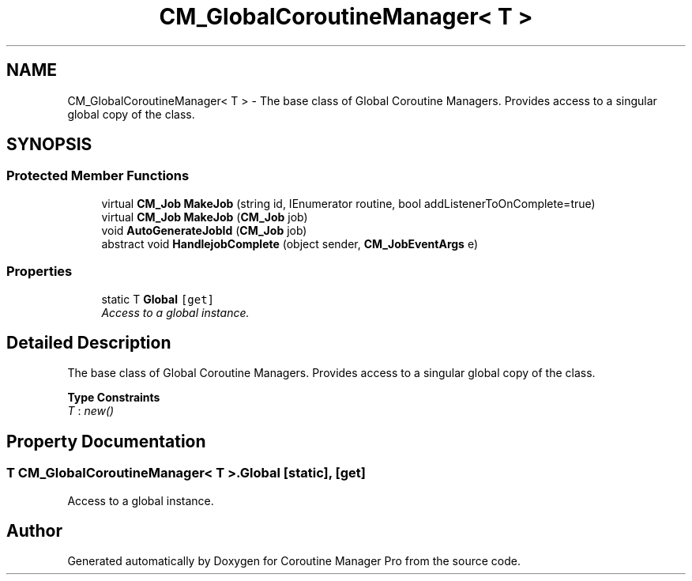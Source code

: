 .TH "CM_GlobalCoroutineManager< T >" 3 "Mon Jan 4 2016" "Version 1.0" "Coroutine Manager Pro" \" -*- nroff -*-
.ad l
.nh
.SH NAME
CM_GlobalCoroutineManager< T > \- The base class of Global Coroutine Managers\&. Provides access to a singular global copy of the class\&.  

.SH SYNOPSIS
.br
.PP
.SS "Protected Member Functions"

.in +1c
.ti -1c
.RI "virtual \fBCM_Job\fP \fBMakeJob\fP (string id, IEnumerator routine, bool addListenerToOnComplete=true)"
.br
.ti -1c
.RI "virtual \fBCM_Job\fP \fBMakeJob\fP (\fBCM_Job\fP job)"
.br
.ti -1c
.RI "void \fBAutoGenerateJobId\fP (\fBCM_Job\fP job)"
.br
.ti -1c
.RI "abstract void \fBHandlejobComplete\fP (object sender, \fBCM_JobEventArgs\fP e)"
.br
.in -1c
.SS "Properties"

.in +1c
.ti -1c
.RI "static T \fBGlobal\fP\fC [get]\fP"
.br
.RI "\fIAccess to a global instance\&. \fP"
.in -1c
.SH "Detailed Description"
.PP 
The base class of Global Coroutine Managers\&. Provides access to a singular global copy of the class\&. 


.PP
\fBType Constraints\fP
.TP
\fIT\fP : \fInew()\fP
.SH "Property Documentation"
.PP 
.SS "T \fBCM_GlobalCoroutineManager\fP< T >\&.Global\fC [static]\fP, \fC [get]\fP"

.PP
Access to a global instance\&. 

.SH "Author"
.PP 
Generated automatically by Doxygen for Coroutine Manager Pro from the source code\&.
